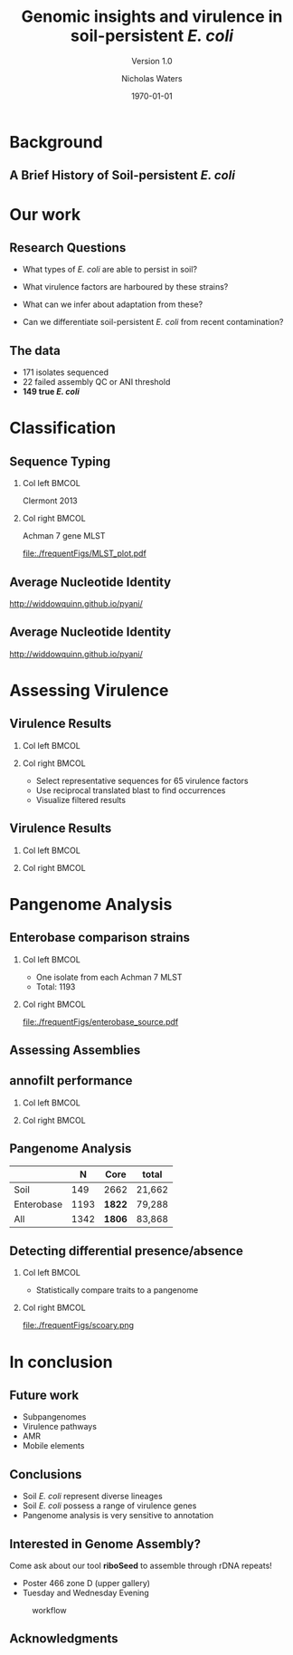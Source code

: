 #+STARTUP: showall beamer
#+COLUMNS: %40ITEM %10BEAMER_env(Env) %9BEAMER_envargs(Env Args) %4BEAMER_col(Col) %10BEAMER_extra(Extra)
# +BEAMER_HEADER: \titlegraphic{\includegraphics[height=1.5cm]{InstLogo}}

#+TITLE: Genomic insights and virulence in soil-persistent /E. coli/
#+SUBTITLE: Version 1.0
#+AUTHOR: Nicholas Waters
#+DATE: \today
# #+SUBTITLE
#+INSTITUTE: Department of Microbiology \linebreak School of Natural Sciences \linebreak National University of Ireland, Galway}
#+LATEX_HEADER: \institute{Department of Microbiology\\ School of Natural Sciences\\ National University of Ireland, Galway}
#+LaTeX_HEADER:\usetheme[style=light]{NUIG}

#+OPTIONS: H:2 toc:1

#+LaTeX_CLASS_OPTIONS: [17pt,aspectratio=169]
#+LATEX_HEADER: \renewcommand*\familydefault{\sfdefault}
#+LATEX_HEADER: \newcommand{\bt}{\textasciigrave}
#+LATEX_HEADER: \usepackage{xcolor}
#+LATEX_HEADER: \def \ttilde {\raisebox{-.6ex}\textasciitilde~}
#+LATEX_HEADER: \setlength\parindent{0pt} %set indent to zero
#+LATEX_HEADER: \setlength{\parskip}{1em}
#+LATEX_HEADER: \definecolor{bg}{HTML}{B1F4A0}
# +LATEX_HEADER: \lstset{basicstyle=\linespread{1.1}\ttfamily\scriptsize, breaklines=true, backgroundcolor=\color{bashcodebg}, xleftmargin=0.5cm, language=bash, showstringspaces=false, columns=fullflexible}
#+LATEX_HEADER: \usepackage{tcolorbox}
#+LATEX_HEADER: \usepackage{etoolbox}
#+LATEX_HEADER: \usepackage{geometry}
#+LATEX_HEADER: \usepackage[colorlinks = true, linkcolor = blue, urlcolor  = blue, citecolor = blue, anchorcolor = blue]{hyperref}
#+LATEX_HEADER: \let\oldv\verbatim
#+LATEX_HEADER: \let\oldendv\endverbatim
#+LATEX_HEADER: \def\verbatim{\par\setbox0\vbox\bgroup\scriptsize\oldv}
#+LATEX_HEADER: \def\endverbatim{\oldendv\egroup\fboxsep0pt \noindent\colorbox[gray]{0.8}{\usebox0}\par}
#+LaTeX_HEADER: \usepackage{array, booktabs, xcolor, tikz}


# +LaTeX_HEADER: \setbeamerfont{frametitle}{size=\normalsize}
#+LaTeX_HEADER: \usepackage{graphicx}
#+LaTeX_HEADER: \usetikzlibrary{arrows, calc, spy}


#+LaTeX_HEADER:\addtobeamertemplate{footnote}{\tiny}{} %\vspace{2ex}}


# light
#+BEAMER: \setbeamertemplate{itemize items}{\includegraphics[width=.6em, valign=c]{./frequentFigs/coli_icon.pdf}}
# dark
# +BEAMER: \setbeamertemplate{itemize items}{\includegraphics[width=.6em, valign=c]{./frequentFigs/coli_icon_D2.pdf}}

* Background
** A Brief History of Soil-persistent /E. coli/
#+BEGIN_LaTeX
%% handy timeline thing
\newcommand\ytl[2]{
\parbox[b]{4em}{\hfill{\color{headgrey}\bfseries\sffamily #1}~$\cdots$~}\makebox[0pt][c]{$\bullet$}\vrule\quad \parbox[c]{24em}{\vspace{7pt}\color{bonus}\raggedright\sffamily #2\\[7pt]}\\[-3pt]}
%
\begin{table}{\small
% \caption{A Brief Literature Review}
 \vskip -5mm
\centering
\begin{minipage}[t]{\linewidth}
\color{gray}
\rule{\linewidth}{1pt}
\ytl{1886}{Escherich: Discovery of \textit{E. coli}}
\ytl{1948}{Soil may act as reservoir for \textit{E. coli} [Bardsley] }
\ytl{1963}{Cold persistence observed [W. and J. Boyd]}
%\ytl{1967}{Die-off related to metabolism rates [Klein, et al]}
%\ytl{1972}{Drainage related to coliform counts [Evans, et al]} % and slurry spreading
\ytl{1988}{Alternative indicators suggested [Fujioka and Shizumura] }
%\ytl{1992}{PCR detection of from soil [Tsai, et al]}
% This date is wrong \ytl{1997}{Texier, et al: Stable populations exist in alpine grasslands}
\ytl{1995}{Soil persistence across time and depth [R. Sjogren]}
%\ytl{1998}{Byappanahalli and Fujioka: Soil extracts as growth media}
\ytl{2003}{Soil persistence is widespread [Byappanahalli, et al] }
\ytl{2010}{Persistence in maritime temperate soils [Brennan, et al]}
\bigskip
\rule{\linewidth}{1pt}%
\end{minipage}%
}
\end{table}
#+END_LaTeX

* Our work
** Research Questions
- What types of /E. coli/ are able to persist in soil?
#+BEAMER: \pause
- What virulence factors are harboured by these strains?
#+BEAMER: \pause
- What can we infer about adaptation from these?
#+BEAMER: \pause
- Can we differentiate soil-persistent /E. coli/ from recent contamination?

# * Workflow

# #+CAPTION: workflow
# #+NAME:   fig:workflow
# #+ATTR_LATEX: :width .86\textwidth
# [[file:./frequentFigs/workflow_v1_solid.png]]

** The data
- 171 isolates sequenced
- 22 failed assembly QC or ANI threshold
- *149 true /E. coli/*


* Classification
** Sequence Typing
#+LaTeX: \vskip 1ex
*** Col left 							      :BMCOL:
   :PROPERTIES:
   :BEAMER_col: 0.5
   :BEAMER_opt: [t]
   :END:
Clermont 2013
#+CAPTION:
#+NAME:   fig:phylo
#+ATTR_LATEX: :height .65\textheight
[[file:./frequentFigs/Phylogroups_solid.png]]

*** Col right 							      :BMCOL:
   :PROPERTIES:
   :BEAMER_col: 0.5
   :BEAMER_opt: [t]
   :END:
Achman 7 gene MLST
#+CAPTION: Soil /E. Coli/ MLST
#+NAME:   fig:phylo
#+ATTR_LATEX: :height .65\textheight
[[file:./frequentFigs/MLST_plot.pdf]]


** Average Nucleotide Identity
http://widdowquinn.github.io/pyani/
#+BEGIN_LaTeX
\begin{tikzpicture}[spy using outlines={black,square,magnification=5, size=6cm,connect spies}]
  \node[anchor=south west,inner sep=0] (image) at (0,0){
  \includegraphics[height=.75\paperheight]{../nrw_posters/utrecht2016/figs/ANIm_percentage_identity_edited.pdf}};
\end{tikzpicture}
#+END_LaTeX


** Average Nucleotide Identity
http://widdowquinn.github.io/pyani/
#+BEGIN_LaTeX
\begin{tikzpicture}[spy using outlines={black,square,magnification=5, size=6cm,connect spies}]
  \node[anchor=south west,inner sep=0] (image) at (0,0){
  \includegraphics[height=.75\paperheight]{../nrw_posters/utrecht2016/figs/ANIm_percentage_identity_edited.pdf}};
    \spy on ($.53*(image.north)+0.61*(image.east)$) in node at ([xshift=4cm]image.east);
\end{tikzpicture}
#+END_LaTeX

* Assessing Virulence


** Virulence Results
#+BEAMER: \vskip 1ex
*** Col left 							      :BMCOL:
   :PROPERTIES:
   :BEAMER_col: 0.4
   :END:
#+BEGIN_LaTeX
\pause
%\begin{tikzpicture}[remember picture, overlay]
%    \node[xshift=-5cm,yshift=-4.8cm] (innerimage) at (current page.north east){
\begin{tikzpicture}[spy using outlines={red,square,magnification=4, size=3.5cm,connect spies}]
    \node[anchor=south west,inner sep=0] (image) at (0,0){
\includegraphics[height=.85\paperheight]{./frequentFigs/20161122170535_blast_virulence_parser_output_heatmap_edited3.pdf}};
%        \begin{scope}[x={(image.south east)},y={(image.north west)}]
%        \foreach \x in {0,1,...,9} { \node [anchor=north] at (\x/10,0) {0.\x}; }
%        \foreach \y in {0,1,...,9} { \node [anchor=east] at (0,\y/10) {0.\y}; }
%        \end{scope}
%%%%%%%    \spy on ($0.55*(image.south east)+0.95*(image.north west)$) in node at ([yshift=1cm]image.north);
%\end{tikzpicture}};
\end{tikzpicture}
#+END_LaTeX

*** Col right 							      :BMCOL:
   :PROPERTIES:
   :BEAMER_col: 0.59
   :END:
- Select representative sequences for 65 virulence factors
- Use reciprocal translated blast to find occurrences
- Visualize filtered results



** Virulence Results
#+BEAMER: \vskip 1ex
*** Col left 							      :BMCOL:
   :PROPERTIES:
   :BEAMER_col: 0.8
   :END:
#+BEGIN_LaTeX
%\begin{tikzpicture}[remember picture, overlay]
%    \node[xshift=-5cm,yshift=-4.8cm] (innerimage) at (current page.north east){
\begin{tikzpicture}[spy using outlines={red,square,magnification=4, size=3.5cm,connect spies}]
    \node[anchor=south west,inner sep=0] (image) at (0,0){
\includegraphics[height=.85\paperheight]{./frequentFigs/20161122170535_blast_virulence_parser_output_heatmap_edited3.pdf}};
%        \begin{scope}[x={(image.south east)},y={(image.north west)}]
%        \foreach \x in {0,1,...,9} { \node [anchor=north] at (\x/10,0) {0.\x}; }
%        \foreach \y in {0,1,...,9} { \node [anchor=east] at (0,\y/10) {0.\y}; }
%        \end{scope}
    \spy on ($0.9*(image.south east)+0.19*(image.west)$) in node at ([xshift=4cm]image.east);
%%%%%%%    \spy on ($0.55*(image.south east)+0.95*(image.north west)$) in node at ([yshift=1cm]image.north);
%\end{tikzpicture}};
\end{tikzpicture}
#+END_LaTeX

*** Col right 							      :BMCOL:
   :PROPERTIES:
   :BEAMER_col: 0.2
   :END:
#+LaTeX:\phantom{test}

* Pangenome Analysis
** Enterobase comparison strains
#+LaTeX: \vskip 3ex
*** Col left 							      :BMCOL:
   :PROPERTIES:
   :BEAMER_col: 0.45
   :END:
- One isolate from each Achman 7 MLST
- Total: 1193

*** Col right 							      :BMCOL:
   :PROPERTIES:
   :BEAMER_col: 0.53
   :END:
#+CAPTION: workflow
#+NAME:   sources:
#+ATTR_LATEX: :width .9\textwidth
[[file:./frequentFigs/enterobase_source.pdf]]

** Assessing Assemblies

#+BEGIN_LaTeX
\noindent
\begin{tikzpicture}
\node [anchor=west] (note) at (-1,4) {\Large Partial};
\begin{scope}[xshift=1.5cm]
    \node[anchor=south west,inner sep=0] (image) at (0,0) {\includegraphics[width=0.67\textwidth]{./frequentFigs/weird_gene3.png}};
    \begin{scope}[x={(image.south east)},y={(image.north west)}]
        \draw[red,ultra thick,rounded corners] (0.5,0.05) rectangle (0.55,0.15);
        \draw [-latex, ultra thick, red] (note) to (0.48,0.1);
    \end{scope}
\end{scope}
\end{tikzpicture}%

#+END_LaTeX


# ** annofilt
# *** Col left                                                           :BMCOL:
#    :PROPERTIES:
#    :BEAMER_col: 0.65
#    :BEAMER_opt: [t]
#    :END:
# 1. Create reference pangenome
# 2. Find genes next to contig borders
# 3. Blast against pangenome
# 4. Reject hits <  90% of CDS length

# *** Col right                                                          :BMCOL:
#    :PROPERTIES:
#    :BEAMER_col: 0.33
#    :BEAMER_opt: [t]
#    :END:
# #+BEAMER: \pause
# #+CAPTION:
# #+NAME:   fig:Annofilt
# #+ATTR_LATEX: :width \textwidth
# [[file:../annofilt/docs/icon/icon.pdf]]

** annofilt performance
#+LaTeX: \vskip -2ex
#+LaTeX: \url{https://nickp60.github.io/annofilt/} \vspace{1em} \includegraphics[width=.1\textwidth, valign=b]{../annofilt/docs/icon/icon.pdf}
#+LaTeX: \vskip -6ex
*** Col left 							      :BMCOL:
   :PROPERTIES:
   :BEAMER_col: 0.4
   :BEAMER_opt: [t]
   :END:
#+CAPTION:
#+NAME:   fig:Annofilt
#+ATTR_LATEX: :width \textwidth
[[file:./frequentFigs/ent2.png]]

*** Col right                                                          :BMCOL:
   :PROPERTIES:
   :BEAMER_col: 0.4
   :BEAMER_opt: [t]
   :END:

#+CAPTION:
#+NAME:   fig:Annofilt
#+ATTR_LATEX: :width \textwidth
[[file:./frequentFigs/ents.png]]




** Pangenome Analysis

|            |    N | Core   | total  |
|------------+------+--------+--------|
| Soil       |  149 | 2662   | 21,662 |
| Enterobase | 1193 | *1822* | 79,288 |
| All        | 1342 | *1806* | 83,868 |




** Detecting differential presence/absence
#+LaTeX: \vskip -6ex
*** Col left 							      :BMCOL:
   :PROPERTIES:
   :BEAMER_col: 0.5
   :BEAMER_opt: [c]
   :END:

- Statistically compare traits to a pangenome

*** Col right                                                          :BMCOL:
   :PROPERTIES:
   :BEAMER_col: 0.4
   :BEAMER_opt: [c]
   :END:

#+CAPTION:
#+NAME:   fig:scoary
#+ATTR_LATEX: :width \textwidth
file:./frequentFigs/scoary.png

* In conclusion
** Future work
- Subpangenomes
- Virulence pathways
- AMR
- Mobile elements

** Conclusions
- Soil /E. coli/ represent diverse lineages
- Soil /E. coli/ possess a range of virulence genes
- Pangenome analysis is very sensitive to annotation

** Interested in Genome Assembly?
Come ask about our tool *riboSeed* to assemble through rDNA repeats!
- Poster 466 zone D (upper gallery)
- Tuesday and Wednesday Evening
#+CAPTION: workflow
#+NAME:   fig:workflow
#+ATTR_LATEX: :width .6\textwidth
[[file:./frequentFigs/logo_1_dark.png]]


# +BEAMER: \vskip 5ex \alert{\huge Questions?}

** Acknowledgments
\small
#+BEGIN_LaTeX
  \begin{columns}[onlytextwidth]
    \column{0.5\textwidth}
    \includegraphics[height=1cm]{2018-03-11_dc_figs/NUI_Galway_BrandMark_A_K.eps}\\
     NUIG Microbiology
      \begin{itemize}
        \item[\square] Dr. Fiona Brennan
        \item[\square] Dr. Florence Abram
        \item[\square] Soil and Environmental Microbiology Research Group
        \item[\square] Functional Environmental Microbiology Group
      \end{itemize}

    \column{0.5\textwidth}
    \vskip .25em
    \includegraphics[height=1cm]{2018-03-11_dc_figs/trimmed_jhi.png}\\
      James Hutton Institute, Dundee
      \begin{itemize}
        \item[\square] Dr. Leighton Pritchard
        \item[\square] Dr. Ashleigh Holmes
      \end{itemize}
\vskip 1cm
\pause
       \huge Questions?
  \end{columns}

#+END_LaTeX
